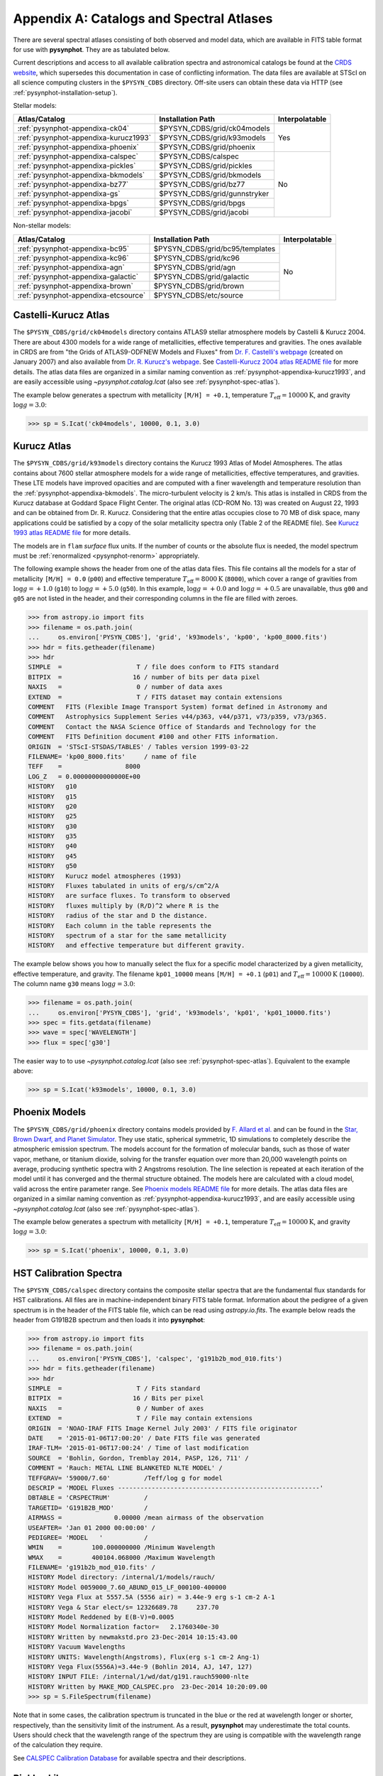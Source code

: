 .. _pysynphot-appendixa:

*****************************************
Appendix A: Catalogs and Spectral Atlases
*****************************************

There are several spectral atlases consisting of both observed
and model data, which are available in FITS table format for use
with **pysynphot**. They are as tabulated below.

Current descriptions and access to all available
calibration spectra and astronomical catalogs be found at the
`CRDS website <http://www.stsci.edu/hst/instrumentation/reference-data-for-calibration-and-tools/astronomical-catalogs.html>`_,
which supersedes this documentation in case of conflicting information.
The data files are available at STScI on all science computing clusters in the
``$PYSYN_CDBS`` directory. Off-site users can obtain these data via
HTTP (see :ref:`pysynphot-installation-setup`).

Stellar models:

+-------------------------------------+-------------------------------+--------------+
|Atlas/Catalog                        |Installation Path              |Interpolatable|
+=====================================+===============================+==============+
|:ref:`pysynphot-appendixa-ck04`      |$PYSYN_CDBS/grid/ck04models    |Yes           |
+-------------------------------------+-------------------------------+              |
|:ref:`pysynphot-appendixa-kurucz1993`|$PYSYN_CDBS/grid/k93models     |              |
+-------------------------------------+-------------------------------+              |
|:ref:`pysynphot-appendixa-phoenix`   |$PYSYN_CDBS/grid/phoenix       |              |
+-------------------------------------+-------------------------------+--------------+
|:ref:`pysynphot-appendixa-calspec`   |$PYSYN_CDBS/calspec            |No            |
+-------------------------------------+-------------------------------+              |
|:ref:`pysynphot-appendixa-pickles`   |$PYSYN_CDBS/grid/pickles       |              |
+-------------------------------------+-------------------------------+              |
|:ref:`pysynphot-appendixa-bkmodels`  |$PYSYN_CDBS/grid/bkmodels      |              |
+-------------------------------------+-------------------------------+              |
|:ref:`pysynphot-appendixa-bz77`      |$PYSYN_CDBS/grid/bz77          |              |
+-------------------------------------+-------------------------------+              |
|:ref:`pysynphot-appendixa-gs`        |$PYSYN_CDBS/grid/gunnstryker   |              |
+-------------------------------------+-------------------------------+              |
|:ref:`pysynphot-appendixa-bpgs`      |$PYSYN_CDBS/grid/bpgs          |              |
+-------------------------------------+-------------------------------+              |
|:ref:`pysynphot-appendixa-jacobi`    |$PYSYN_CDBS/grid/jacobi        |              |
+-------------------------------------+-------------------------------+--------------+

Non-stellar models:

+-------------------------------------+-------------------------------+--------------+
|Atlas/Catalog                        |Installation Path              |Interpolatable|
+=====================================+===============================+==============+
|:ref:`pysynphot-appendixa-bc95`      |$PYSYN_CDBS/grid/bc95/templates|No            |
+-------------------------------------+-------------------------------+              |
|:ref:`pysynphot-appendixa-kc96`      |$PYSYN_CDBS/grid/kc96          |              |
+-------------------------------------+-------------------------------+              |
|:ref:`pysynphot-appendixa-agn`       |$PYSYN_CDBS/grid/agn           |              |
+-------------------------------------+-------------------------------+              |
|:ref:`pysynphot-appendixa-galactic`  |$PYSYN_CDBS/grid/galactic      |              |
+-------------------------------------+-------------------------------+              |
|:ref:`pysynphot-appendixa-brown`     |$PYSYN_CDBS/grid/brown         |              |
+-------------------------------------+-------------------------------+              |
|:ref:`pysynphot-appendixa-etcsource` |$PYSYN_CDBS/etc/source         |              |
+-------------------------------------+-------------------------------+--------------+


.. _pysynphot-appendixa-ck04:

Castelli-Kurucz Atlas
=====================

The ``$PYSYN_CDBS/grid/ck04models`` directory contains ATLAS9 stellar atmosphere
models by Castelli & Kurucz 2004. There are about 4300 models for a wide range
of metallicities, effective temperatures and gravities. The ones available
in CRDS are from "the Grids of ATLAS9-ODFNEW Models and Fluxes" from
`Dr. F. Castelli's webpage <http://wwwuser.oats.inaf.it/castelli/grids.html>`_
(created on January 2007) and also available from
`Dr. R. Kurucz's webpage <http://kurucz.harvard.edu>`_. See
`Castelli-Kurucz 2004 atlas README file <http://www.stsci.edu/hst/instrumentation/reference-data-for-calibration-and-tools/astronomical-catalogs/castelli-and-kurucz-atlas.html>`_
for more details.
The atlas data files are organized in a similar naming convention as
:ref:`pysynphot-appendixa-kurucz1993`, and are easily accessible using
`~pysynphot.catalog.Icat` (also see :ref:`pysynphot-spec-atlas`).

The example below generates a spectrum with metallicity ``[M/H] = +0.1``,
temperature :math:`T_{\mathrm{eff}} = 10000 \mathrm{K}`, and gravity
:math:`\log g = 3.0`:

>>> sp = S.Icat('ck04models', 10000, 0.1, 3.0)


.. _pysynphot-appendixa-kurucz1993:

Kurucz Atlas
============

The ``$PYSYN_CDBS/grid/k93models`` directory contains the Kurucz 1993 Atlas
of Model Atmospheres. The atlas contains about 7600 stellar
atmosphere models for a wide range of metallicities, effective temperatures,
and gravities. These LTE models have improved opacities
and are computed with a finer wavelength and temperature resolution
than the :ref:`pysynphot-appendixa-bkmodels`.
The micro-turbulent velocity is 2 km/s.
This atlas is installed in CRDS from the Kurucz database at
Goddard Space Flight Center. The original atlas (CD-ROM No. 13)
was created on August 22, 1993 and can be obtained from Dr. R. Kurucz.
Considering that the entire atlas occupies close to 70 MB of disk space,
many applications could be satisfied by a copy of the solar metallicity
spectra only (Table 2 of the README file).
See
`Kurucz 1993 atlas README file <https://archive.stsci.edu/hlsps/reference-atlases/cdbs/grid/k93models/AA_README>`_
for more details.

The models are in ``flam`` *surface* flux units. If the number of counts or the
absolute flux is needed, the model spectrum must be
:ref:`renormalized <pysynphot-renorm>` appropriately.

The following example shows the header from one of the atlas data files.
This file contains all the models for a star of metallicity
``[M/H] = 0.0`` (``p00``) and effective temperature
:math:`T_{\mathrm{eff}} = 8000 \mathrm{K}` (``8000``), which cover a
range of gravities from :math:`\log g = +1.0` (``g10``) to
:math:`\log g = +5.0` (``g50``).
In this example, :math:`\log g = +0.0` and :math:`\log g = +0.5` are unavailable,
thus ``g00`` and ``g05`` are not listed in the header, and their corresponding
columns in the file are filled with zeroes.

>>> from astropy.io import fits
>>> filename = os.path.join(
...     os.environ['PYSYN_CDBS'], 'grid', 'k93models', 'kp00', 'kp00_8000.fits')
>>> hdr = fits.getheader(filename)
>>> hdr
SIMPLE  =                    T / file does conform to FITS standard
BITPIX  =                   16 / number of bits per data pixel
NAXIS   =                    0 / number of data axes
EXTEND  =                    T / FITS dataset may contain extensions
COMMENT   FITS (Flexible Image Transport System) format defined in Astronomy and
COMMENT   Astrophysics Supplement Series v44/p363, v44/p371, v73/p359, v73/p365.
COMMENT   Contact the NASA Science Office of Standards and Technology for the
COMMENT   FITS Definition document #100 and other FITS information.
ORIGIN  = 'STScI-STSDAS/TABLES' / Tables version 1999-03-22
FILENAME= 'kp00_8000.fits'     / name of file
TEFF    =                 8000
LOG_Z   = 0.00000000000000E+00
HISTORY   g10
HISTORY   g15
HISTORY   g20
HISTORY   g25
HISTORY   g30
HISTORY   g35
HISTORY   g40
HISTORY   g45
HISTORY   g50
HISTORY   Kurucz model atmospheres (1993)
HISTORY   Fluxes tabulated in units of erg/s/cm^2/A
HISTORY   are surface fluxes. To transform to observed
HISTORY   fluxes multiply by (R/D)^2 where R is the
HISTORY   radius of the star and D the distance.
HISTORY   Each column in the table represents the
HISTORY   spectrum of a star for the same metallicity
HISTORY   and effective temperature but different gravity.

The example below shows you how to manually select the flux for a specific
model characterized by a given metallicity, effective temperature, and gravity.
The filename ``kp01_10000`` means ``[M/H] = +0.1`` (``p01``) and
:math:`T_{\mathrm{eff}} = 10000 \mathrm{K}` (``10000``). The column
name ``g30`` means :math:`\log g = 3.0`:

>>> filename = os.path.join(
...     os.environ['PYSYN_CDBS'], 'grid', 'k93models', 'kp01', 'kp01_10000.fits')
>>> spec = fits.getdata(filename)
>>> wave = spec['WAVELENGTH']
>>> flux = spec['g30']

The easier way to to use `~pysynphot.catalog.Icat` (also see
:ref:`pysynphot-spec-atlas`). Equivalent to the example above:

>>> sp = S.Icat('k93models', 10000, 0.1, 3.0)


.. _pysynphot-appendixa-phoenix:

Phoenix Models
==============

The ``$PYSYN_CDBS/grid/phoenix`` directory contains models provided by
`F. Allard et al. <http://perso.ens-lyon.fr/france.allard/>`_
and can be found in the
`Star, Brown Dwarf, and Planet Simulator <https://phoenix.ens-lyon.fr/simulator/index.faces>`_. They use static, spherical symmetric, 1D simulations to completely
describe the atmospheric emission spectrum. The models account for the
formation of molecular bands, such as those of water vapor, methane, or
titanium dioxide, solving for the transfer equation over more than 20,000
wavelength points on average, producing synthetic spectra with 2 Angstroms
resolution. The line selection is repeated at each iteration of the model
until it has converged and the thermal structure obtained. The models here
are calculated with a cloud model, valid across the entire parameter range.
See
`Phoenix models README file <http://www.stsci.edu/hst/instrumentation/reference-data-for-calibration-and-tools/astronomical-catalogs/phoenix-models-available-in-pysynphot>`_
for more details.
The atlas data files are organized in a similar naming convention as
:ref:`pysynphot-appendixa-kurucz1993`, and are easily accessible using
`~pysynphot.catalog.Icat` (also see :ref:`pysynphot-spec-atlas`).

The example below generates a spectrum with metallicity ``[M/H] = +0.1``,
temperature :math:`T_{\mathrm{eff}} = 10000 \mathrm{K}`, and gravity
:math:`\log g = 3.0`:

>>> sp = S.Icat('phoenix', 10000, 0.1, 3.0)


.. _pysynphot-appendixa-calspec:

HST Calibration Spectra
=======================

The ``$PYSYN_CDBS/calspec`` directory contains the composite stellar spectra
that are the fundamental flux standards for HST calibrations. All
files are in machine-independent binary FITS table format. Information
about the pedigree of a given spectrum is in the header of the FITS
table file, which can be read using `astropy.io.fits`. The example below reads
the header from G191B2B spectrum and then loads it into **pysynphot**:

>>> from astropy.io import fits
>>> filename = os.path.join(
...     os.environ['PYSYN_CDBS'], 'calspec', 'g191b2b_mod_010.fits')
>>> hdr = fits.getheader(filename)
>>> hdr
SIMPLE  =                    T / Fits standard
BITPIX  =                   16 / Bits per pixel
NAXIS   =                    0 / Number of axes
EXTEND  =                    T / File may contain extensions
ORIGIN  = 'NOAO-IRAF FITS Image Kernel July 2003' / FITS file originator
DATE    = '2015-01-06T17:00:20' / Date FITS file was generated
IRAF-TLM= '2015-01-06T17:00:24' / Time of last modification
SOURCE  = 'Bohlin, Gordon, Tremblay 2014, PASP, 126, 711' /
COMMENT = 'Rauch: METAL LINE BLANKETED NLTE MODEL' /
TEFFGRAV= '59000/7.60'         /Teff/log g for model
DESCRIP = 'MODEL Fluxes ------------------------------------------------------'
DBTABLE = 'CRSPECTRUM'         /
TARGETID= 'G191B2B_MOD'        /
AIRMASS =              0.00000 /mean airmass of the observation
USEAFTER= 'Jan 01 2000 00:00:00' /
PEDIGREE= 'MODEL   '           /
WMIN    =        100.000000000 /Minimum Wavelength
WMAX    =        400104.068000 /Maximum Wavelength
FILENAME= 'g191b2b_mod_010.fits' /
HISTORY Model directory: /internal/1/models/rauch/
HISTORY Model 0059000_7.60_ABUND_015_LF_000100-400000
HISTORY Vega Flux at 5557.5A (5556 air) = 3.44e-9 erg s-1 cm-2 A-1
HISTORY Vega & Star elect/s= 12326689.78     237.70
HISTORY Model Reddened by E(B-V)=0.0005
HISTORY Model Normalization factor=   2.1760340e-30
HISTORY Written by newmakstd.pro 23-Dec-2014 10:15:43.00
HISTORY Vacuum Wavelengths
HISTORY UNITS: Wavelength(Angstroms), Flux(erg s-1 cm-2 Ang-1)
HISTORY Vega Flux(5556A)=3.44e-9 (Bohlin 2014, AJ, 147, 127)
HISTORY INPUT FILE: /internal/1/wd/dat/g191.rauch59000-nlte
HISTORY Written by MAKE_MOD_CALSPEC.pro  23-Dec-2014 10:20:09.00
>>> sp = S.FileSpectrum(filename)

Note that in some cases, the calibration spectrum is truncated in the blue or
the red at wavelength longer or shorter, respectively, than the sensitivity
limit of the instrument. As a result, **pysynphot** may underestimate the total
counts. Users should check that the wavelength range of the spectrum they are
using is compatible with the wavelength range of the calculation they require.

See `CALSPEC Calibration Database <http://www.stsci.edu/hst/instrumentation/reference-data-for-calibration-and-tools/astronomical-catalogs/calspec.html>`_
for available spectra and their descriptions.


.. _pysynphot-appendixa-pickles:

Pickles Library
===============

The ``$PYSYN_CDBS/grid/pickles`` directory contains the stellar spectral flux
library by :ref:`Pickles (1998) <synphot-ref-pickles1998>`.
This library of wide spectral coverage, consists of 131 flux calibrated
stellar spectra, encompassing all normal spectral types and luminosity
classes at solar abundance, and metal-weak and metal-rich F-K dwarf
and G-K giant components. Each spectrum in the library is a combination of
several sources overlapping in wavelength coverage. See
`Pickles library README file <http://www.stsci.edu/hst/instrumentation/reference-data-for-calibration-and-tools/astronomical-catalogs/pickles-atlas.html>`_
for more details.

The library data were obtained from
`its webpage <http://cdsarc.u-strasbg.fr/viz-bin/ftp-index?J/PASP/110/863>`_ and
divided into two sub-directories below:

* ``dat_uvi`` (a.k.a. UVILIB) groups all spectra derived from all UV, optical,
  and near-IR sources, in the wavelength range 1150-10620 Angstroms.
  It has complete spectral coverage for all components over this wavelength
  range. Its data files are named "pickles_ttt.fits", where ``ttt`` is a number
  ranging from 1 to 131.
* ``dat_uvk`` (a.k.a. UVKLIB) groups all spectra that were derived by combining
  the UVILIB spectra with additional IR data to a long wavelength limit of
  25000 Angstroms. Its data files are named "pickles_uk_ttt.fits", where ``ttt``
  is a number ranging from 1 to 131.

The example below loads a source spectrum of spectral type G5V from the UVKLIB
subset of the library:

>>> filename = os.path.join(
...     os.environ['PYSYN_CDBS'], 'grid', 'pickles', 'dat_uvk', 'pickles_uk_27.fits')
>>> sp = S.FileSpectrum(filename)


.. _pysynphot-appendixa-bkmodels:

Buser-Kurucz Atlas
==================

The ``$PYSYN_CDBS/grid/bkmodels`` directory contains an extensive collection
of Kurucz model atmosphere spectra provided by R. Buser, covering a wide range
in metallicity, effective temperature, and gravity. For all the spectra, fluxes
are given mostly with a resolution of 25 Angstroms on a uniform grid of
wavelengths from the UV to the IR. Thus, the atlas is especially suited for
synthetic photometry applications, including the calibration and the
interpretation of HST observations
(:ref:`Koornneef et al. 1986 <synphot-ref-koornneef1986>`).
The atlas is grouped into different "blocks" (A, B, C, D, M, and S),
corresponding to the physical distinctions of their underlying model
atmospheres. It consists of 1434 files, each of which represents a metal-line
blanketed flux spectrum for a theoretical stellar model atmosphere.
Data files are named "bk_mnnnn.fits", where ``m`` is the block code and
``nnnn`` the sequence number. See
`Buser-Kurucz atlas README file <http://www.stsci.edu/hst/instrumentation/reference-data-for-calibration-and-tools/astronomical-catalogs/buser-kurucz-atlas.html>`_
for more details, in including the mapping of filenames to their respective
parameter specifications.

The example below loads Block S (models for the Sun and Vega) with
:math:`T_{\mathrm{eff}} = 5770 \mathrm{K}` and gravity
:math:`\log g = 4.44`:

>>> filename = os.path.join(
...     os.environ['PYSYN_CDBS'], 'grid', 'bkmodels', 'bk_s0001.fits')
>>> sp = S.FileSpectrum(filename)


.. _pysynphot-appendixa-bz77:

Bruzual Atlas
=============

The ``$PYSYN_CDBS/grid/bz77`` directory contains 77 stellar spectra that are
frequently used in the synthesis of galaxy spectra. They were provided by
Gustavo Bruzual. Each spectrum is stored in a table named "bz_nn.fits",
where ``nn`` runs from 1 to 77. See
`Bruzual atlas README file <http://www.stsci.edu/hst/instrumentation/reference-data-for-calibration-and-tools/astronomical-catalogs/bruzual-atlas.html>`_
for a mapping of filenames to their respective spectral types.

The example below loads a source spectrum of spectral type G5V from the atlas:

>>> filename = os.path.join(
...     os.environ['PYSYN_CDBS'], 'grid', 'bz77', 'bz_27.fits')
>>> sp = S.FileSpectrum(filename)


.. _pysynphot-appendixa-gs:

Gunn-Stryker Atlas
==================

The ``$PYSYN_CDBS/grid/gunnstryker`` contains the optical spectrophotometric
catalog of 175 stars, covering a complete range of spectral types and luminosity
classes from the observations of
:ref:`Gunn & Stryker (1983) <synphot-ref-gunn1983>`.
The spectra cover the wavelength range 3130 to 10800 Angstroms.
Each spectrum is stored in a table named "gs_nnn.fits",
where ``nnn`` runs from 1 to 175. See
`Gunn-Stryker atlas README file <http://www.stsci.edu/hst/instrumentation/reference-data-for-calibration-and-tools/astronomical-catalogs/gunn-stryker-atlas-list.html>`_
for a mapping of filenames to their respective spectral types.

The example below loads a source spectrum of spectral type G5V from the atlas:

>>> filename = os.path.join(
...     os.environ['PYSYN_CDBS'], 'grid', 'gunnstryker', 'gs_44.fits')
>>> sp = S.FileSpectrum(filename)


.. _pysynphot-appendixa-bpgs:

Bruzual-Persson-Gunn-Stryker Atlas
==================================

The ``$PYSYN_CDBS/grid/bpgs`` directory contains the extension of
:ref:`pysynphot-appendixa-gs`, where the spectral data have been extended into
both the UV and the IR. The IR data are from
:ref:`Strecker et al. (1979) <synphot-ref-strecker1979>` and other unpublished
sources. The IR and the optical data are tied together by the :math:`V – K`
colors.
Each spectrum is stored in a table named "bpgs_nnn.fits",
where ``nnn`` runs from 1 to 175. See
`Bruzual-Persson-Gunn-Stryker atlas README file <http://www.stsci.edu/hst/instrumentation/reference-data-for-calibration-and-tools/astronomical-catalogs/bruzual-persson-gunn-stryker-atlas-list.html>`_
for a mapping of filenames to their respective spectral types.

Note that the spectral data for all of the stars in this atlas have been
arbitrarily renormalized to a *V* magnitude of zero. Therefore, in order to
use these data for calculations of absolute photometry, they must be
:ref:`renormalized <pysynphot-renorm>` to their appropriate absolute levels.
In addition, the magnitudes and colors stored in their header keywords
are not on the standard *UBVRI* system, but rather "scanner" magnitudes and
colors that were synthesized by the authors from the observed spectra (see
:ref:`Gunn & Stryker 1983 <synphot-ref-gunn1983>`).

The example below loads a source spectrum of spectral type G5V from the atlas:

>>> filename = os.path.join(
...     os.environ['PYSYN_CDBS'], 'grid', 'bpgs', 'bpgs_44.fits')
>>> sp = S.FileSpectrum(filename)


.. _pysynphot-appendixa-jacobi:

Jacoby-Hunter-Christian Atlas
=============================

The ``$PYSYN_CDBS/grid/jacobi`` directory contains the optical
spectrophotometric atlas of 161 stars having spectral classes O through M,
and luminosity classes V, III, and I. The data are from the observations of
:ref:`Jacoby, Hunter, & Christian (1984) <synphot-ref-jacoby1984>`.
They cover the wavelength range 3510 to 7427 Angstroms at a resolution of
approximately 4.5 Angstroms.
Each spectrum is stored in a table named "jc_nnn.fits",
where ``nnn`` runs from 1 to 161. See
`Jacoby-Hunter-Christian atlas README file <http://www.stsci.edu/hst/instrumentation/reference-data-for-calibration-and-tools/astronomical-catalogs/jacoby-hunter-christian-atlas.html>`_
for a mapping of filenames to their respective spectral types.

The example below loads a source spectrum of spectral type G0V from the atlas:

>>> filename = os.path.join(
...     os.environ['PYSYN_CDBS'], 'grid', 'jacobi', 'jc_43.fits')
>>> sp = S.FileSpectrum(filename)


.. _pysynphot-appendixa-bc95:

Bruzual-Charlot Atlas
=====================

The ``$PYSYN_CDBS/grid/bc95/templates`` directory contains a library of galaxy
spectra computed using the Isochrone Synthesis Spectral Evolutionary Code from
Bruzual & Charlot (December 1995 version). The spectra represent bursts
characterized by a Salpeter IMF with different ranges in lower and upper
mass limits, and at several ages after the burst.
Spectra for instantaneous and composite bursts are both available.
Each spectrum has 1187 wavelength points covering the 0.01 to 100 microns range.
The flux unit is solar luminosity per Angstrom.
The nebular contribution to the SED (i.e., emission lines and nebular continuum)
is not included in the spectra. See
`Bruzual-Charlot atlas README file <http://www.stsci.edu/hst/instrumentation/reference-data-for-calibration-and-tools/astronomical-catalogs/the-bruzual-charlot-atlas.html>`_
for available spectra and their descriptions.

The example below loads a galaxy spectrum with Salpeter IMF containing mass
limits from 0.1-30 :math:`M_{\odot}` and :math:`50 \times 10^{5}` year-old instantaneous burst:

>>> filename = os.path.join(
...     os.environ['PYSYN_CDBS'], 'grid', 'bc95', 'templates', 'bc95_c_50E5.fits')
>>> sp = S.FileSpectrum(filename)


.. _pysynphot-appendixa-kc96:

Kinney-Calzetti Atlas
=====================

The ``$PYSYN_CDBS/grid/kc96`` directory contains an homogeneous set of
12 spectral templates of galaxies covering the UV, optical, and near-IR
wavelength range up to about 1 micron. Templates include various morphological
types (:ref:`Kinney et al. 1996 <synphot-ref-kinney1996>`) and starburst
galaxies (:ref:`Calzetti et al. 1994 <synphot-ref-calzetti1994>`).
The flux of the spectral templates has been normalized to a visual magnitude
of 12.5 ``stmag``. See
`Kinney-Calzetti atlas README file <http://www.stsci.edu/hst/instrumentation/reference-data-for-calibration-and-tools/astronomical-catalogs/the-kinney-calzetti-spetral-atlas.html>`_
for more details.

The example below loads a galaxy spectrum from the elliptical template:

>>> filename = os.path.join(
...     os.environ['PYSYN_CDBS'], 'grid', 'kc96', 'elliptical_template.fits')
>>> sp = S.FileSpectrum(filename)


.. _pysynphot-appendixa-agn:

AGN Atlas
=========

The ``$PYSYN_CDBS/grid/agn`` directory contains a few spectral templates of AGNs
ranging from LINER to Seyfert and bright QSO (Calzetti 1995, private
communication; :ref:`Francis et al. 1991 <synphot-ref-francis1991>`;
J. R. Walsh, private communication).
The flux of the LINER and Seyfert 2 templates is normalized to a Johnson *V*
magnitude of 12.5 ``stmag``, while the Seyfert 1 and QSO templates are
normalized to a Johnson *B* magnitude of 12.5 ``stmag``. See
`AGN atlas README file <http://www.stsci.edu/hst/instrumentation/reference-data-for-calibration-and-tools/astronomical-catalogs/the-agn-atlas.html>`_
for more details.

The example below loads a Seyfert 2 spectrum:

>>> filename = os.path.join(
...     os.environ['PYSYN_CDBS'], 'grid', 'agn', 'seyfert2_template.fits')
>>> sp = S.FileSpectrum(filename)


.. _pysynphot-appendixa-galactic:

Galactic Atlas
==============

The ``$PYSYN_CDBS/grid/galactic`` directory contains the model spectra of
Orion nebula and NGC 7009 planetary nebula (J. R. Walsh, private communication).
See
`Galactic atlas README file <http://www.stsci.edu/hst/instrumentation/reference-data-for-calibration-and-tools/astronomical-catalogs/the-galactic-emission-line-object-atlas.html>`_
for more details.

The example below loads the spectrum for Orion nebula:

>>> filename = os.path.join(
...     os.environ['PYSYN_CDBS'], 'grid', 'galactic', 'orion_template.fits')
>>> sp = S.FileSpectrum(filename)


.. _pysynphot-appendixa-brown:

Brown Atlas
===========

The ``$PYSYN_CDBS/grid/brown`` directory contains 129 spectral energy
distributions for nearby galaxies, with wavelength coverage spanning from the
ultraviolet to the mid-infrared
(:ref:`Brown et al. 2014 <synphot-ref-brown2014>`). See
`TRDS Brown Atlas <http://www.stsci.edu/hst/instrumentation/reference-data-for-calibration-and-tools/astronomical-catalogs/the-trds-brown-atlas>`_
for more details.

The example below loads the spectrum for Arp 256 N:

>>> filename = os.path.join(
>>>     os.environ['PYSYN_CDBS'], 'grid', 'brown', 'arp_256_n_spec.fits')
>>> sp = FileSourceSpectrum(filename)


.. _pysynphot-appendixa-etcsource:

Other Non-Stellar Objects
=========================

The ``$PYSYN_CDBS/etc/source`` directory contains spectra for
`various non-stellar objects used in ETC <http://etc.stsci.edu/etcstatic/users_guide/1_ref_2_spectral_distribution.html#non-stellar-spectra>`_.
See `Non-stellar spectra <http://www.stsci.edu/hst/instrumentation/reference-data-for-calibration-and-tools/astronomical-catalogs/non-stellar-spectra.html>`_ for more details.

The example below loads a spectrum for Gliese 229B brown dwarf:

>>> filename = os.path.join(
...     os.environ['PYSYN_CDBS'], 'etc', 'source', 'gl229b_001.dat')
>>> sp = S.FileSpectrum(filename)
